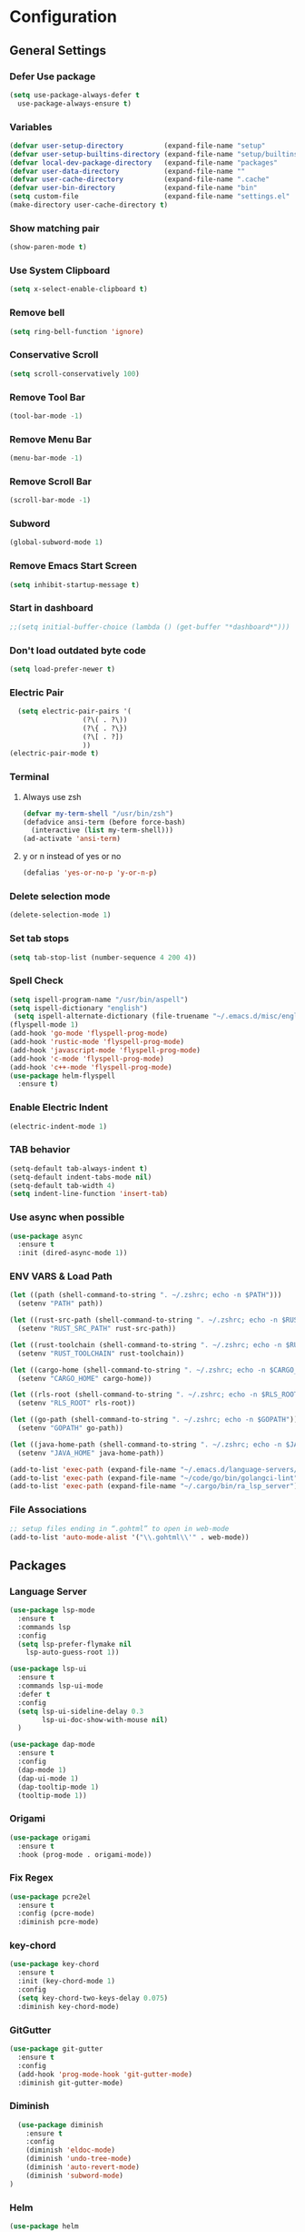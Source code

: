 * Configuration
** General Settings
*** Defer Use package
    #+BEGIN_SRC emacs-lisp
(setq use-package-always-defer t
  use-package-always-ensure t)
    #+END_SRC
*** Variables
    #+BEGIN_SRC emacs-lisp
(defvar user-setup-directory          (expand-file-name "setup"          user-emacs-directory))
(defvar user-setup-builtins-directory (expand-file-name "setup/builtins" user-emacs-directory))
(defvar local-dev-package-directory   (expand-file-name "packages"       user-emacs-directory))
(defvar user-data-directory           (expand-file-name ""               user-emacs-directory))
(defvar user-cache-directory          (expand-file-name ".cache"         user-emacs-directory))
(defvar user-bin-directory            (expand-file-name "bin"            "~"))
(setq custom-file                     (expand-file-name "settings.el"    user-emacs-directory))
(make-directory user-cache-directory t)
    #+END_SRC
*** Show matching pair
    #+BEGIN_SRC emacs-lisp
  (show-paren-mode t)
    #+END_SRC
*** Use System Clipboard
    #+BEGIN_SRC emacs-lisp
  (setq x-select-enable-clipboard t)
    #+END_SRC
*** Remove bell
    #+BEGIN_SRC emacs-lisp
  (setq ring-bell-function 'ignore)
    #+END_SRC
*** Conservative Scroll
    #+BEGIN_SRC emacs-lisp
  (setq scroll-conservatively 100)
    #+END_SRC
*** Remove Tool Bar
    #+BEGIN_SRC emacs-lisp
  (tool-bar-mode -1)
    #+END_SRC
*** Remove Menu Bar
    #+BEGIN_SRC emacs-lisp
  (menu-bar-mode -1)
    #+END_SRC
*** Remove Scroll Bar
    #+BEGIN_SRC emacs-lisp
  (scroll-bar-mode -1)
    #+END_SRC
*** Subword
    #+BEGIN_SRC emacs-lisp
  (global-subword-mode 1)
    #+END_SRC
*** Remove Emacs Start Screen
    #+BEGIN_SRC emacs-lisp
  (setq inhibit-startup-message t)
    #+END_SRC
*** Start in dashboard
    #+BEGIN_SRC emacs-lisp
  ;;(setq initial-buffer-choice (lambda () (get-buffer "*dashboard*")))
    #+END_SRC
*** Don't load outdated byte code
    #+BEGIN_SRC emacs-lisp
  (setq load-prefer-newer t)
    #+END_SRC
*** Electric Pair
    #+BEGIN_SRC emacs-lisp
  (setq electric-pair-pairs '(
			      (?\( . ?\))
			      (?\{ . ?\})
			      (?\[ . ?])
			      ))
(electric-pair-mode t)
    #+END_SRC
*** Terminal
**** Always use zsh
     #+BEGIN_SRC emacs-lisp
  (defvar my-term-shell "/usr/bin/zsh")
  (defadvice ansi-term (before force-bash)
    (interactive (list my-term-shell)))
  (ad-activate 'ansi-term)
     #+END_SRC
**** y or n instead of yes or no
     #+BEGIN_SRC emacs-lisp
  (defalias 'yes-or-no-p 'y-or-n-p)
     #+END_SRC
*** Delete selection mode
    #+BEGIN_SRC emacs-lisp
  (delete-selection-mode 1)
    #+END_SRC
*** Set tab stops
    #+BEGIN_SRC emacs-lisp
  (setq tab-stop-list (number-sequence 4 200 4))
    #+END_SRC
*** Spell Check
    #+BEGIN_SRC emacs-lisp
  (setq ispell-program-name "/usr/bin/aspell")
  (setq ispell-dictionary "english")
   (setq ispell-alternate-dictionary (file-truename "~/.emacs.d/misc/english-words.txt"))
  (flyspell-mode 1)
  (add-hook 'go-mode 'flyspell-prog-mode)
  (add-hook 'rustic-mode 'flyspell-prog-mode)
  (add-hook 'javascript-mode 'flyspell-prog-mode)
  (add-hook 'c-mode 'flyspell-prog-mode)
  (add-hook 'c++-mode 'flyspell-prog-mode)
  (use-package helm-flyspell
    :ensure t)
    #+END_SRC
*** Enable Electric Indent
    #+BEGIN_SRC emacs-lisp
    (electric-indent-mode 1)
    #+END_SRC
*** TAB behavior
    #+BEGIN_SRC emacs-lisp
  (setq-default tab-always-indent t)
  (setq-default indent-tabs-mode nil)
  (setq-default tab-width 4)
  (setq indent-line-function 'insert-tab)
    #+END_SRC
*** Use async when possible
    #+BEGIN_SRC emacs-lisp
  (use-package async
    :ensure t
    :init (dired-async-mode 1))
    #+END_SRC
*** ENV VARS & Load Path
    #+BEGIN_SRC emacs-lisp
  (let ((path (shell-command-to-string ". ~/.zshrc; echo -n $PATH")))
    (setenv "PATH" path))

  (let ((rust-src-path (shell-command-to-string ". ~/.zshrc; echo -n $RUST_SRC_PATH")))
    (setenv "RUST_SRC_PATH" rust-src-path))

  (let ((rust-toolchain (shell-command-to-string ". ~/.zshrc; echo -n $RUST_TOOLCHAIN")))
    (setenv "RUST_TOOLCHAIN" rust-toolchain))

  (let ((cargo-home (shell-command-to-string ". ~/.zshrc; echo -n $CARGO_HOME")))
    (setenv "CARGO_HOME" cargo-home))

  (let ((rls-root (shell-command-to-string ". ~/.zshrc; echo -n $RLS_ROOT")))
    (setenv "RLS_ROOT" rls-root))

  (let ((go-path (shell-command-to-string ". ~/.zshrc; echo -n $GOPATH")))
    (setenv "GOPATH" go-path))

  (let ((java-home-path (shell-command-to-string ". ~/.zshrc; echo -n $JAVA_HOME")))
    (setenv "JAVA_HOME" java-home-path))

  (add-to-list 'exec-path (expand-file-name "~/.emacs.d/language-servers/kotlin-language-server/install/kotlin-language-server/bin"))
  (add-to-list 'exec-path (expand-file-name "~/code/go/bin/golangci-lint"))
  (add-to-list 'exec-path (expand-file-name "~/.cargo/bin/ra_lsp_server"))

    #+END_SRC
*** File Associations
    #+BEGIN_SRC emacs-lisp
;; setup files ending in “.gohtml” to open in web-mode
(add-to-list 'auto-mode-alist '("\\.gohtml\\'" . web-mode))
    #+END_SRC
** Packages
*** Language Server
    #+BEGIN_SRC emacs-lisp
  (use-package lsp-mode
    :ensure t
    :commands lsp
    :config
    (setq lsp-prefer-flymake nil
	  lsp-auto-guess-root 1))

  (use-package lsp-ui
    :ensure t
    :commands lsp-ui-mode
    :defer t
    :config
    (setq lsp-ui-sideline-delay 0.3
          lsp-ui-doc-show-with-mouse nil)
    )

  (use-package dap-mode
    :ensure t
    :config
    (dap-mode 1)
    (dap-ui-mode 1)
    (dap-tooltip-mode 1)
    (tooltip-mode 1))
    #+END_SRC
*** Origami
    #+BEGIN_SRC emacs-lisp
  (use-package origami
    :ensure t
    :hook (prog-mode . origami-mode))
    #+END_SRC
*** Fix Regex
    #+BEGIN_SRC emacs-lisp
  (use-package pcre2el
    :ensure t
    :config (pcre-mode)
    :diminish pcre-mode)
    #+END_SRC
*** key-chord
    #+BEGIN_SRC emacs-lisp
  (use-package key-chord
    :ensure t
    :init (key-chord-mode 1)
    :config
    (setq key-chord-two-keys-delay 0.075)
    :diminish key-chord-mode)
    #+END_SRC
*** GitGutter
    #+BEGIN_SRC emacs-lisp
  (use-package git-gutter
    :ensure t
    :config
    (add-hook 'prog-mode-hook 'git-gutter-mode)
    :diminish git-gutter-mode)
    #+END_SRC
*** Diminish
    #+BEGIN_SRC emacs-lisp
  (use-package diminish
    :ensure t
    :config
    (diminish 'eldoc-mode)
    (diminish 'undo-tree-mode)
    (diminish 'auto-revert-mode)
    (diminish 'subword-mode)
)
    #+END_SRC
*** Helm
    #+BEGIN_SRC emacs-lisp
  (use-package helm
    :ensure t
    :bind
    ("C-x C-f" . 'helm-find-files)
    ("C-x C-b" . 'helm-buffers-list)
    ("M-x" . 'helm-M-x)
    :init
    (helm-mode 1)
    :config
    (setq helm-M-x-fuzzy-match t))

  (use-package helm-make
    :ensure t
    :config
    (setq helm-make-fuzzy-matching 1))

  (use-package helm-ispell
    :ensure t
    :defer t)
    #+END_SRC
*** Company
    #+BEGIN_SRC emacs-lisp
  (use-package company
    :ensure t
    :config
     (setq company-minimum-prefix-length 3
	company-tooltip-align-annotations t
	company-tooltip-flip-when-above t
	company-idle-delay 0
	)
     (with-eval-after-load 'company
      (define-key company-active-map (kbd "M-n") nil)
      (define-key company-active-map (kbd "M-p") nil)
      (define-key company-active-map (kbd "C-n") #'company-select-next)
      (define-key company-active-map (kbd "C-p") #'company-select-previous))

    (global-set-key "\t" 'company-complete-common)
    (add-hook 'after-init-hook 'global-company-mode)
    :diminish company-mode)

  (use-package company-math
    :ensure t
    :after company
    :config
    (add-to-list 'company-backends 'company-math-symbols-unicode)
    (add-to-list 'company-backends 'company-math-symbols-latex))
    #+END_SRC
*** Ido Vertical
    #+BEGIN_SRC emacs-lisp
  (use-package ido-vertical-mode
    :ensure t
    :init (ido-vertical-mode 1)
    :config
    (setq ido-vertical-define-keys 'C-n-andC-p-only))
    #+END_SRC
*** Swiper
    #+BEGIN_SRC emacs-lisp
    (use-package swiper
      :ensure t
      :bind ("C-s" . swiper))
    #+END_SRC
*** Flycheck
    #+BEGIN_SRC emacs-lisp
  (use-package flycheck
    :ensure t
    :init (global-flycheck-mode t)
    :diminish flycheck-mode)
    #+END_SRC
*** YASnippet
    #+BEGIN_SRC emacs-lisp
    (use-package yasnippet
      :ensure t
      :init (yas-global-mode 1)
      :diminish yas-minor-mode)
    #+END_SRC
*** auto-yasnippet
    #+BEGIN_SRC emacs-lisp
  (use-package auto-yasnippet
    :ensure t)
    #+END_SRC
*** ggtags
    #+BEGIN_SRC emacs-lisp
  (use-package ggtags
    :ensure t
    :defer t
    :config
    (add-hook 'c-mode-common-hook
		(lambda ()
		  (when (derived-mode-p 'c-mode 'c++-mode 'java-mode)
		    (ggtags-mode 1)))))
    #+END_SRC
*** Emmet
    #+BEGIN_SRC emacs-lisp
  (use-package emmet-mode
	:ensure t
	:config
        (global-set-key (kbd "TAB") 'emmet-expand-line)
	(add-hook 'web-mode-hook 'emmet-mode)
	(add-hook 'sgml-mode-hook 'emmet-mode)
	(add-hook 'css-mode-hook 'emmet-mode)
	(add-hook 'emmet-mode-hook (lambda ()
				 (setq emmet-indent-after-insert nil)
				 (setq emmet-indentation 4)
				 (setq emmet-move-cursor-between-quotes t)
				 )
		  )
	)
    #+END_SRC
*** projectile
    #+BEGIN_SRC emacs-lisp
  (use-package projectile
    :ensure t
    :init (projectile-mode 1)
    :config
    (setq projectile-completion-system 'helm
	  projectile-find-dir-includes-top-level t)

    (defun neotree-project-root (&optional directory)
      "Open a NeoTree browser for a project directory"
      (interactive)
      (let ((default-directory (or directory default-directory)))
	(if (and (fboundp 'neo-global--window-exists-p)
		 (neo-global--window-exists-p))
	    (neotree-hide)
	  (neotree-find (projectile-project-root)))))

    (progn
      (bind-keys
       :map projectile-mode-map
       ("C-x C-f" . helm-find-files)
       ("C-x C-p" . projectile-find-file)
       ("C-c p d" . projectile-find-dir)
       ("C-c p D" . projectile-dired))
      (setq projectile-known-projects-file (expand-file-name  "projectile-bookmarks.eld" user-cache-directory)
	    projectile-cache-file (expand-file-name  "projectile.cache" user-cache-directory))
      (setq projectile-enable-caching t)
      (setq projectile-require-project-root nil)
      (setq projectile-completion-system 'helm)
      )
    :diminish projectile-mode)

    (use-package counsel-projectile
      :ensure t
      :init (counsel-projectile-mode 1)
      :config
      (define-key projectile-mode-map (kbd "C-c p") 'projectile-command-map))
    #+END_SRC
*** popup-kill-ring
    #+BEGIN_SRC emacs-lisp
  (use-package popup-kill-ring
    :ensure t
    :bind ("M-y" . popup-kill-ring))
    #+END_SRC
*** hungry-delete
    #+BEGIN_SRC emacs-lisp
  (use-package hungry-delete
    :ensure t
    :config (global-hungry-delete-mode)
    :diminish hungry-delete-mode)
    #+END_SRC
*** expand-region
    #+BEGIN_SRC emacs-lisp
  (use-package expand-region
    :ensure t)
    #+END_SRC
*** Highlight todos
    #+BEGIN_SRC emacs-lisp
  (use-package hl-todo
    :ensure t
    :config
    (global-hl-todo-mode))
    #+END_SRC
*** lorem-ipsum
    #+BEGIN_SRC emacs-lisp
  (use-package lorem-ipsum
    :ensure t
    :defer t)
    #+END_SRC
*** uuidgen
    #+BEGIN_SRC emacs-lisp
  (use-package uuidgen
    :ensure t
    :defer t)
    #+END_SRC
*** rainbow-mode
    #+BEGIN_SRC emacs-lisp
  (use-package rainbow-mode
    :ensure t
    :defer t)
    #+END_SRC
** Navigation
*** Avy
    #+BEGIN_SRC emacs-lisp
  (use-package avy
    :ensure t
    :bind (("C-c j w" . avy-goto-word-1)
	   ("C-c j l" . avy-goto-line)
	   ("C-c j b" . avy-pop-mark)
	   ("C-c j c" . avy-goto-char-2)
	   ("C-c j s" . avy-goto-symbol-1)))
    #+END_SRC
*** Line Numbers
    #+BEGIN_SRC emacs-lisp
      (add-hook 'prog-mode-hook (lambda ()
				  (display-line-numbers-mode)
				  (setq display-line-numbers-type 'relative)))
    #+END_SRC
*** Evil Mode
    #+BEGIN_SRC emacs-lisp
   ;; (use-package goto-last-change
   ;;   :ensure t)

  (use-package evil-commentary
    :ensure t
    :config (evil-commentary-mode)
    :diminish evil-commentary-mode)

  (use-package evil
     :ensure t
     :config
     (define-key evil-motion-state-map (kbd ":") nil)
     (define-key evil-motion-state-map (kbd "<S-:>") nil)
     (add-hook 'prog-mode-hook 'evil-mode)
     (key-chord-define evil-insert-state-map "jj" 'evil-normal-state)
     :diminish evil-mode)

   (use-package evil-snipe
     :ensure t
     :init (evil-snipe-mode 1)
     :diminish evil-snipe-local-mode)

   (use-package evil-tabs
     :ensure t
     :init (global-evil-tabs-mode t))

   (use-package evil-surround
     :ensure t
     :config (global-evil-surround-mode 1)
     :diminish evil-snipe-mode)

   (use-package evil-leader
     :ensure t
     :init (global-evil-leader-mode)
     :config (evil-leader/set-leader "SPC"))

  (use-package evil-numbers
    :ensure t
    :bind (
	   ("C-a" . evil-numbers/inc-at-pt)
	   ("C-S-a" . evil-numbers/dec-at-pt)))

  (use-package evil-org
    :ensure t
    :after org
    :config
    (add-hook 'org-mode-hook 'evil-org-mode)
    (add-hook 'evil-org-mode-hook
	      (lambda ()
		(evil-org-set-key-theme)))
    (require 'evil-org-agenda)
    (evil-org-agenda-set-keys)
  )
    #+END_SRC
** Look and Feel
*** General
**** Line Highlight
     #+BEGIN_SRC emacs-lisp
  (global-hl-line-mode -1)
  (add-hook 'prog-mode-hook
    (lambda()
      (hl-line-mode 1))
    )
     #+END_SRC
**** Prettify Symbols
     #+BEGIN_SRC emacs-lisp
(global-prettify-symbols-mode t)
     #+END_SRC
*** Set Font
    #+BEGIN_SRC emacs-lisp
(add-to-list 'default-frame-alist '(font . "FiraCode-10"))
    #+END_SRC
*** Themes
**** Add custom theme folder
     #+BEGIN_SRC emacs-lisp
(add-to-list 'custom-theme-load-path "~/.emacs.d/custom-themes")
     #+END_SRC
**** Gruvbox
     #+BEGIN_SRC emacs-lisp
  (use-package gruvbox-theme
	:disabled t
	:ensure t
	:init
	(load-theme 'gruvbox-dark-hard :no-confirm))
     #+END_SRC
**** Zenburn
     #+BEGIN_SRC emacs-lisp
  (use-package zenburn-theme
    :disabled t
    :ensure t
    :config
    (load-theme 'zenburn :no-confirm))
     #+END_SRC
**** Darktooth
     #+BEGIN_SRC emacs-lisp
  (use-package darktooth-theme
	;;:disabled t
	:ensure t
	:init
	(load-theme 'darktooth :no-confirm))
     #+END_SRC
*** All the Icons
    #+BEGIN_SRC emacs-lisp
  (use-package all-the-icons
    :ensure t)
    #+END_SRC
*** Modeline
**** Show Line and Column Numbers on modeline
     #+BEGIN_SRC emacs-lisp
  (line-number-mode 1)
  (column-number-mode 1)
     #+END_SRC
**** Spaceline
     #+BEGIN_SRC emacs-lisp
       (use-package spaceline
           :ensure t
           :init (spaceline-spacemacs-theme 1)
           :config (require 'spaceline-config))
     #+END_SRC
*** Beacon
    #+BEGIN_SRC emacs-lisp
  (use-package beacon
    :ensure t
    :init (beacon-mode 1)
    :diminish beacon-mode)
    #+END_SRC
*** Dashboard
    #+BEGIN_SRC emacs-lisp
  (use-package dashboard
    :ensure t
    :init 
    (dashboard-setup-startup-hook)
    :config
    (setq dashboard-items '(
                (recents . 5)
                (projects . 10)
                ))
    (setq dashboard-banner-logo-title "")
    (setq dashboard-startup-banner "~/.emacs.d/img/dashLogo.png"))
    (setq initial-buffer-choice (lambda () (get-buffer "*dashboard*")))
    #+END_SRC
*** rainbow-delimiters
    #+BEGIN_SRC emacs-lisp
  (use-package rainbow-delimiters
    :ensure t
    :init (rainbow-delimiters-mode 1))
    #+END_SRC
*** Golden Ratio
    #+BEGIN_SRC emacs-lisp
  (use-package golden-ratio
    :ensure t
    :config
    (golden-ratio-mode 1)
    :diminish golden-ratio-mode)
    #+END_SRC
** Windows and Buffers
*** Buffers
**** Kill current buffer
     #+BEGIN_SRC emacs-lisp
  (defun kill-current-buffer ()
    (interactive)
    (kill-buffer (current-buffer)))
  (global-set-key (kbd "C-x k") 'kill-current-buffer)
     #+END_SRC
**** Expert Mode
     #+BEGIN_SRC emacs-lisp
  (setq ibuffer-expert t)
     #+END_SRC
**** Enable IBuffer
     #+BEGIN_SRC emacs-lisp
  (global-set-key (kbd "C-x b") 'ibuffer)
  (setq ibuffer-saved-filter-groups
	(quote (("home"
	   ("Emacs Config" (filename . "myconfig.org"))
	   ("Org" (mode . org-mode))
	   ("Code" (or
		    (mode . go-mode)
		    (mode . rust-mode)
		    (mode . c-mode)
		    (mode . c++-mode)
		    (mode . python-mode)
		    (mode . rust-mode)))
	   ("Web Dev" (or
		       (mode . html-mode)
		       (mode . scss-mode)
		       (mode . css-mode)
		       (mode . js2-mode)
		       (mode . vue-mode)))
	   ("Helm" (or
		       (name . "\*helm")
		       (name . "\*helm")))
	   ("Git" (name . "\*magit"))
	   ("ERC" (mode . erc-mode))
	   ("Help" (or (name . "\*Help\*")
		       (name . "\*Apropos\*")
		       (name . "\*info\*"))))) ))

  (add-hook 'ibuffer-mode-hook
	    (lambda ()
	      (ibuffer-auto-mode 1)
	      (ibuffer-switch-to-saved-filter-groups "home")))

  ;; Don't show filter groups if there are no buffers in that group
  (setq ibuffer-show-empty-filter-groups nil)

     #+END_SRC
**** Switch Buffers
     #+BEGIN_SRC emacs-lisp
  ;;(global-set-key (kbd "C-x C-b") 'ido-switch-buffer)
     #+END_SRC
**** IDO Vertical Mode
     #+BEGIN_SRC emacs-lisp
(use-package ido-vertical-mode
  :ensure t
  :init
(ido-vertical-mode 1))
(setq ido-vertical-define-keys 'C-n-andC-p-only)
     #+END_SRC
*** Windows
**** Switch-Window
     #+BEGIN_SRC emacs-lisp
  (use-package switch-window
    :ensure t
    :config
    (setq switch-window-input-style 'minibuffer)
    (setq switch-window-increase 4)
    (setq switch-window-threshold 2)
    (setq switch-window-shortcut-style 'qwerty)
    (setq switch-window-qwerty-shortcuts
	  '("a" "s" "d" "f" "j" "k" "l"))
    :bind
    ([remap other-window] . switch-window))
     #+END_SRC
**** Window Splitting
     Custom functions that will split the window and switch focus to the
     newly created window
***** Horizontal Split
      #+BEGIN_SRC emacs-lisp
  (defun split-and-follow-horizontally ()
    (interactive)
    (split-window-below)
    (balance-windows)
    (other-window 1))
  (global-set-key (kbd "C-x 2") 'split-and-follow-horizontally)
      #+END_SRC
***** Vertical Split
      #+BEGIN_SRC emacs-lisp
  (defun split-and-follow-vertically ()
    (interactive)
    (split-window-right)
    (balance-windows)
    (other-window 1))
  (global-set-key (kbd "C-x 3") 'split-and-follow-vertically)
      #+END_SRC
**** Window specific key bindings
     #+BEGIN_SRC emacs-lisp
  (bind-key "C-c w =" 'balance-windows)
  (bind-key "C-c w k" 'delete-window)
  (bind-key "C-c w /" 'split-window-right)
  (bind-key "C-c w -" 'split-window-below)
  (bind-key "C-c w d" 'delete-other-windows)
     #+END_SRC
** File Handling
*** Keep backup and auto-save files separate
    #+BEGIN_SRC emacs-lisp
  (setq backup-directory-alist `((".*" . ,(locate-user-emacs-file ".backup")))
      auto-save-file-name-transforms `((".*" ,temporary-file-directory t)))
    #+END_SRC
*** Delete files to trash
    #+BEGIN_SRC emacs-lisp
  (setq delete-by-moving-to-trash t)
    #+END_SRC
*** Protect user-writable files
    #+BEGIN_SRC emacs-lisp
  (use-package hardhat
    :ensure t
    :init (global-hardhat-mode)
    :diminish global-hardhat-mode)
    #+END_SRC
*** Edit files as root
    #+BEGIN_SRC emacs-lisp
  (use-package sudo-edit
    :ensure t
    :defer t
    :bind ("C-c f s" . sudo-edit))
    #+END_SRC
** Convenience Functions
*** visit configuration file
    #+BEGIN_SRC emacs-lisp
  (defun config-visit ()
    (interactive)
    (find-file "~/.emacs.d/myconfig.org"))
    #+END_SRC
*** reload configuration file
    #+BEGIN_SRC emacs-lisp
  (defun config-reload ()
    (interactive)
    (org-babel-load-file (expand-file-name "~/.emacs.d/myconfig.org")))
    #+END_SRC
*** Emacs server shutdown
    #+BEGIN_SRC emacs-lisp
  ;;; define function to shutdown emacs server instance
  (defun server-shutdown ()
    "Save buffers, Quit, and Shutdown (kill) server"
    (interactive)
    (save-buffers-kill-emacs))
    #+END_SRC

*** Move Line Up and Move Line Down
    #+BEGIN_SRC emacs-lisp
  (defun move-line-up ()
    (interactive)
    (transpose-lines 1)
    (forward-line -2))

  (defun move-line-down ()
    (interactive)
    (forward-line 1)
    (transpose-lines 1)
    (forward-line -1))

  (global-set-key (kbd "M-<up>") 'move-line-up)
  (global-set-key (kbd "M-<down>") 'move-line-down)
    #+END_SRC
*** Refresh Flymake (used in rustic-mode)
    #+BEGIN_SRC emacs-lisp
  (defun flymake-clear ()
    (interactive)
    (flymake-mode-off)
    (flymake-mode-on))
    #+END_SRC
** Macros
   #+BEGIN_SRC emacs-lisp
  (fset 'colonize
	[escape ?A ?\; escape ?o])
   #+END_SRC
** Major Modes and Languages
*** Org
**** Org Snippets
     #+BEGIN_SRC emacs-lisp
  (setq org-src-window-setup 'current-window)
  (add-to-list 'org-structure-template-alist
	       '("el" "#+BEGIN_SRC emacs-lisp\n?\n#+END_SRC"))
     #+END_SRC
**** Org Bullets
     #+BEGIN_SRC emacs-lisp
  (use-package org-bullets
    :ensure t
    :config
    (add-hook 'org-mode-hook (lambda () (org-bullets-mode))))
     #+END_SRC
*** Go
    #+BEGIN_SRC emacs-lisp
  (use-package go-mode
    :ensure t
    :defer t
    :mode ("\\.go\\'" . go-mode)
    :config
    (require 'dap-go)
    (require 'lsp-mode)
    (require 'company-capf)
    (unbind-key "C-c C-j" go-mode-map)
    (setq go-tab-width 4
	  gofmt-command "goimports")
    :hook (
	   (before-save . gofmt-before-save)
	   (go-mode . flycheck-mode)
	   (go-mode . lsp)))
    #+END_SRC
*** Rust
    #+BEGIN_SRC emacs-lisp
  (use-package rust-mode
    :ensure t
    :mode "\\.rs\\'"
    :hook (rust-mode . flycheck-mode)
	:init (setq lsp-rust-server 'rust-analyzer)
    :config
    (setq rust-format-on-save t)
    (require 'lsp-mode)
    (require 'company-capf)
    :hook ((rust-mode . lsp)))

    (use-package flycheck-rust
    :ensure t
    :after flycheck
    :commands flycheck-rust-setup
    :config
    :init (add-hook 'flycheck-mode-hook 'flycheck-rust-setup))

  (use-package cargo
    :ensure t
    :commands cargo-minor-mode
    :hook (rust-mode . cargo-minor-mode))

  (use-package toml-mode
    :ensure t
    :mode (("\\.toml\\'" . toml-mode)
	    ("/Pipfile\\'" . toml-mode)))
    #+END_SRC
*** Latex
    #+BEGIN_SRC emacs-lisp
  ;; (use-package auctex
  ;;   :ensure t
  ;;   :hook (tex-mode . auctex-mode))

  ;; (use-package tex-site
  ;;   :ensure auctex
  ;;   :config
  ;;     ;; some-config-here
  ;;   )

  ;; (use-package company-auctex
  ;;   :ensure t
  ;;   :hook (tex-mode . (lambda ()
  ;;			 (setq company-idle-delay .2
  ;;			       company-tooltip-limit 20)
  ;;			 (set(make-local-variable 'company-backends) '(company-auctex)))))
    #+END_SRC
*** Bash
    #+BEGIN_SRC emacs-lisp
  (defun my-sh ()
    (require 'lsp-mode)
    (require 'lsp-ui)
    (require 'lsp-clients)
    (add-hook 'sh-mode #'lsp)
    (add-hook 'sh-mode 'company-mode)
    (add-hook 'sh-mode (lambda ()
			    (set(make-local-variable 'company-backends) '(company-lsp)))))

  (add-hook 'sh-mode #'my-sh)
    #+END_SRC
*** Kotlin
    #+BEGIN_SRC emacs-lisp
  (use-package kotlin-mode
    :ensure t
    :mode ("\\.kt\\'")
    :config
    (require 'company-lsp)
    (require 'lsp-ui)
    (require 'lsp-clients)
    :hook ((kotlin-mode . lsp) (kotlin-mode . (lambda ()
		       (setq company-idle-delay .2
			     company-tooltip-limit 20)
		       (set(make-local-variable 'company-backends) '(company-lsp))))))


  (use-package flycheck-kotlin
    :ensure t
    :config (flycheck-kotlin-setup))

    #+END_SRC
*** C/C++
    #+BEGIN_SRC emacs-lisp
  (use-package cc-mode
	:defer t
	:config
	(setq-default c-basic-offset 4
				  tab-width 4
				  c-indent-level 4
				  indent-tabs-mode t)
	(require 'dap-gdb-lldb)
	(require 'company-lsp)
	(require 'lsp-ui)
	(require 'lsp-clients)
	(add-hook 'c-mode-common-hook
		  (lambda ()
		(when (derived-mode-p 'c-mode 'c++-mode)
		  (lsp)
		  (set(make-local-variable 'company-backends) '(company-lsp))))))

  (use-package clang-format
	:ensure t
	:defer t
	:config
	(setq clang-format-style-option "stroustrup"))

  (use-package ggtags
	:ensure t
	:diminish ggtags-mode
	:config
	(add-hook 'c-mode-common-hook
		(lambda ()
		  (when (derived-mode-p 'c-mode 'c++-mode 'java-mode)
		(ggtags-mode 1)))))

  (use-package helm-gtags
	:ensure t
	:diminish helm-gtags-mode
	:hook (
	   (c-mode . helm-gtags-mode)
	   (c++-mode . helm-gtags-mode)
	   (java-mode . helm-gtags-mode)))

  (use-package make-mode
	:hook (make-mode . (lambda() setq indent-tabs-mode t)))
    #+END_SRC
*** Web
    #+BEGIN_SRC emacs-lisp

      (use-package web-mode
        :ensure t
        :defer t
        :mode (("\\.html\\'" . web-mode)
           ("\\.gohtml\\'" . web-mode))
        :config
        (add-to-list 'auto-mode-alist '("\\.html?\\'" . web-mode))
        (add-to-list 'auto-mode-alist '("\\.gohtml?\\'" . web-mode))
        (setq web-mode-engines-alist
            '(("go"    . "\\.gohtml\\'")
                ("blade"  . "\\.blade\\."))
        )
        (setq web-mode-code-indent-offset 4
              web-mode-css-indent-offset 4
              web-mode-markup-indent-offset 4)
        (require 'company-lsp)
        (require 'lsp-ui)
        (require 'lsp-clients)
        :hook ((web-mode . lsp) (web-mode . emmet-mode) (web-mode . (lambda ()
                   (setq company-idle-delay .2
                     company-tooltip-limit 20)
                   (set(make-local-variable 'company-backends) '(company-lsp))))))


      (use-package css-mode
        :defer t
        :mode ("\\.css\\'")
        :config (setq css-indent-offset 4)
        (require 'company-lsp)
        (require 'lsp-ui)
        (require 'lsp-clients)
        :hook ((css-mode . lsp) (css-mode . (lambda ()
                   (setq company-idle-delay .2
                     company-tooltip-limit 20)
                   (set(make-local-variable 'company-backends) '(company-lsp))))))

      (use-package scss-mode
        :defer t
        :mode ("\\.scss\\'")
        :config
        (require 'company-lsp)
        (require 'lsp-ui)
        (require 'lsp-clients)
        :hook ((scss-mode . lsp) (scss-mode . (lambda ()
                   (setq company-idle-delay .2
                     company-tooltip-limit 20)
                   (set(make-local-variable 'company-backends) '(company-lsp))))))


      (use-package sass-mode
        :defer t
        :mode ("\\.sass\\'")
        :config
        (require 'company-lsp)
        (require 'lsp-ui)
        (require 'lsp-clients)
        :hook ((sass-mode . lsp) (sass-mode . (lambda ()
                   (setq company-idle-delay .2
                     company-tooltip-limit 20)
                   (set(make-local-variable 'company-backends) '(company-lsp))))))


      (use-package js2-mode
        :defer t
        :mode ("\\.js\\'")
        :config
        (require 'dap-firefox)
        (require 'company-lsp)
        (require 'lsp-ui)
        (require 'lsp-clients)
        :hook ((js2-mode . lsp) (js2-mode . (lambda ()
                   (setq company-idle-delay .2
                     company-tooltip-limit 20)
                   (set(make-local-variable 'company-backends) '(company-lsp))))))


      (use-package vue-mode
        :defer t
        :mode ("\\.vue\\'")
        :config
        (require 'company-lsp)
        (require 'lsp-ui)
        (require 'lsp-clients)
        :hook ((vue-mode . lsp) (vue-mode . (lambda ()
                   (setq company-idle-delay .2
                     company-tooltip-limit 20)
                   (set(make-local-variable 'company-backends) '(company-lsp))))))
    #+END_SRC
*** Python
    #+BEGIN_SRC emacs-lisp
  (use-package elpy
    :ensure t
    :init (elpy-enable))
    #+END_SRC
*** GDScript
    #+BEGIN_SRC emacs-lisp
  (use-package gdscript-mode
    :ensure t
    :mode "\\.gd\\'")
    #+END_SRC
*** PDF
    #+BEGIN_SRC emacs-lisp
  (use-package pdf-tools
    :ensure t
    :mode ("\\.pdf\\'" . pdf-view-mode)
    :init (pdf-loader-install)
    :hook (pdf-view-mode . evil-mode))
    #+END_SRC
*** ERC
    #+BEGIN_SRC emacs-lisp
  (setq erc-nick "jeckmate")
  (setq erc-prompt (lambda () (concat "[" (buffer-name) "]")))
  (setq erc-hide-list '("JOIN" "PART" "QUIT"))
  (setq erc-server-history-list '("irc.freenode.net"
				  "localhost"))

  (add-hook 'erc-mode 'erc-notifications-mode)


  (use-package erc-colorize
    :ensure t
    :defer t
    :init (erc-colorize-mode 1))

  (use-package erc-hl-nicks
    :ensure t
    :defer t
    :config (erc-update-modules))

  (use-package erc-twitch
    :ensure t
    :defer t
    :hook (erc-mode . erc-twitch-enable))
    #+END_SRC
** Key and Keybindings
*** which-key
    #+BEGIN_SRC emacs-lisp
  (use-package which-key
	:ensure t
	:init (which-key-mode)
	:config
	(setq which-key-idle-delay 0.3
		  which-key-sort-order 'which-key-prefix-then-key-order
		  which-key-allow-multiple-replacements t)
	(which-key-add-key-based-replacements
	  ;; Prefixes for personal bindings
	  "C-c !" "flycheck"
	  "C-c j" "jump"
	  "C-c &" "yasnippet"
	  "C-c w" "window"
	  "C-c f" "file"
	  "SPC b" "buffers"
	  "SPC B" "bookmarks"
	  "SPC c" "compile"
	  "SPC d" "debug"
	  "SPC e" "errors"
	  "SPC f" "files"
	  "SPC f c" "configuration"
	  "SPC g" "goto"
	  "SPC G" "git"
	  "SPC h" "help"
	  "SPC i" "insert"
	  "SPC i l" "lorem ipsum"
	  "SPC i u" "UUID"
	  "SPC j" "jump"
	  "SPC m" "major mode"
	  "SPC m c" "cargo"
	  "SPC m i" "imports"
	  "SPC m n" "navigate to"
	  "SPC n" "navigate/narrow"
	  "SPC n n" "narrow"
	  "SPC o" "origami"
	  "SPC p" "projects"
	  "SPC p s" "projects/search"
	  "SPC s" "search"
	  "SPC t" "todos"
	  "SPC T" "toggle"
	  "SPC v" "mark"
	  "SPC w" "window"
	  "SPC w d" "delete"
	  "SPC w s" "split"
	  "SPC x" "text"
	  "SPC x d" "downcase"
	  "SPC x u" "upcase"
	  "SPC x t" "transpose"
	  "SPC x s" "spellcheck"
	  "SPC y" "yasnippet")

	(which-key-add-major-mode-key-based-replacements 'markdown-mode
	  "TAB" "markdown/images"
	  "C-a" "markdown/links"
	  "C-c" "markdown/process"
	  "C-s" "markdown/style"
	  "C-t" "markdown/header"
	  "C-x" "markdown/structure"
	  "m" "markdown/personal")

	(which-key-add-major-mode-key-based-replacements 'emacs-lisp-mode
	  "m" "elisp/personal"
	  "m e" "eval")

	(which-key-add-major-mode-key-based-replacements 'js2-mode
	  "m" "js/personal"
	  "m r" "refactor")

	(which-key-add-major-mode-key-based-replacements 'go-mode
	  "SPC m" "go/personal"
	  "SPC m n" "go/navigate"
	  "SPC m i" "go/import"
	  "SPC m g" "go/guru"
	  "SPC m h" "go/help"
	  "SPC m p" "go/playground")

	(which-key-add-major-mode-key-based-replacements 'rust-mode
	  "SPC m" "rust/personal"
	  "SPC m c" "rust/cargo"
	  "SPC m n" "rust/navigate")

	  (which-key-add-major-mode-key-based-replacements 'rustic-mode
	  "SPC m" "rust/personal"
	  "SPC m c" "rust/cargo"
	  "SPC m n" "rust/navigate")

	(which-key-add-major-mode-key-based-replacements 'c-mode
	  "SPC m" "C/personal"
	  "SPC m f" "C/format")

	(which-key-add-major-mode-key-based-replacements 'c++-mode
	  "SPC m" "C++/personal")

	(which-key-add-major-mode-key-based-replacements 'web-mode
	  "SPC m" "web/personal"
      "SPC m a" "web/attributes"
      "SPC m b" "web/blocks"
      "SPC m d" "web/dom"
      "SPC m e" "web/element"
      "SPC m t" "web/tags")

	:diminish which-key-mode
	)
    #+END_SRC
*** Personal Key Bindings
**** general
     #+BEGIN_SRC emacs-lisp
  (evil-leader/set-key
    "SPC" 'helm-M-x
    ";" 'comment-dwim
    "TAB" 'c-indent-line-or-region
    "!" 'shell-command)

  (global-set-key (kbd "C-c r") 'config-reload)
  (global-set-key (kbd "C-c e") 'config-visit)

  ;; Use v key for expand region while in visual state
  (define-key evil-visual-state-map (kbd "v") 'er/expand-region)

  ;; Allows me to use the tab key as it was designed
  (define-key evil-insert-state-map (kbd "C-<tab>") 'tab-to-tab-stop)

  ;; Useful for jumping out of brackets, quotes, etc...
  (define-key evil-insert-state-map (kbd "C-e") 'move-end-of-line)

  ;; Keybindings for Macros
  ;; Colonize, from INSERT mode, Moves to End of line and adds semicolon
  (define-key evil-insert-state-map (kbd "C-<return>") 'colonize)

     #+END_SRC
**** BOOKMARKS
     #+BEGIN_SRC emacs-lisp
  (evil-leader/set-key
    "Bl" 'list-bookmarks)
     #+END_SRC
**** BUFFERS
     #+BEGIN_SRC emacs-lisp
  (evil-leader/set-key
    "bk" 'kill-current-buffer
    "bb" 'ido-switch-buffer
    "bB" 'ibuffer
    "bs" 'helm-buffers-list
    "br" 'revert-buffer)
     #+END_SRC
**** COMPILE
     #+BEGIN_SRC emacs-lisp
  (evil-leader/set-key
    "cc" 'helm-make-projectile
    "cC" 'compile
    "ck" 'kill-compilation
    "cm" 'helm-make
    "cr" 'recompile)
     #+END_SRC
**** DEBUG
     #+BEGIN_SRC emacs-lisp
  (evil-leader/set-key
    "db" 'dap-breakpoint-toggle
    "dc" 'dap-continue
    "dd" 'dap-debug
    "di" 'dap-step-in
    "dl" 'dap-ui-locals
    "dn" 'dap-next
    "do" 'dap-step-out
    "dt" 'dap-stop-thread
    "dx" 'dap-delete-all-sessions)
     #+END_SRC
**** ERRORS
     #+BEGIN_SRC emacs-lisp
  (evil-leader/set-key
    "ec" 'flycheck-clear
    "eh" 'flycheck-describe-checker
    "el" 'flycheck-list-errors
    "en" 'flycheck-next-error
    "ep" 'flycheck-previous-error)
     #+END_SRC
**** FILES
     #+BEGIN_SRC emacs-lisp
  (evil-leader/set-key
    "f." 'helm-find-files
    "fr" 'helm-recentf
    "fs" 'sudo-edit
    "ft" 'dired-jump
    "fce" 'config-visit
    "fcr" 'config-reload)
     #+END_SRC
**** GOTO
     #+BEGIN_SRC emacs-lisp
  (evil-leader/set-key
    "gb" 'move-beginning-of-line
    "ge" 'move-end-of-line)
     #+END_SRC
**** GIT
     #+BEGIN_SRC emacs-lisp
  (evil-leader/set-key
    "GS" 'magit-status
    "Gb" 'magit-branch-create
    "Gc" 'magit-clone
    "Gd" 'magit-branch-delete
    "Gf" 'magit-fetch
    "Gi" 'magit-init
    "Gm" 'magit-merge
    "GM" 'magit-merge-squash
    "Gp" 'magit-pull
    "Gr" 'magit-rebase)
     #+END_SRC
**** HELP
     #+BEGIN_SRC emacs-lisp
  (evil-leader/set-key
    "hb" 'describe-bindings
    "hc" 'describe-char
    "hf" 'describe-function
    "hF" 'describe-face
    "hk" 'describe-key
    "hm" 'describe-mode
    "hp" 'describe-package
    "hv" 'describe-variable)
     #+END_SRC
**** INSERT
     #+BEGIN_SRC emacs-lisp
  (evil-leader/set-key
    "ill" 'lorem-ipsum-insert-list
    "ilp" 'lorem-ipsum-insert-paragraphs
    "ils" 'lorem-ipsum-insert-sentences
    "iu1" 'uuidgen
    "iu4" 'uuidgen)

     #+END_SRC
**** JUMP
     #+BEGIN_SRC emacs-lisp
  (evil-leader/set-key
    "jw" 'avy-goto-word-1
    "jl" 'avy-goto-line
    "jp" 'avy-pop-mark
    "jc" 'avy-goto-char-2
    "js" 'avy-goto-symbol-1)
     #+END_SRC
**** MAJOR MODE
***** Go Mode
      #+BEGIN_SRC emacs-lisp
  (evil-leader/set-key-for-mode 'go-mode
    "mt" 'go-add-tags
    "mr" 'go-rename
    "mhd" 'godoc-at-point
    "mgp" 'go-guru-peers
    "mgd" 'go-guru-definition
    "mg<" 'go-guru-callers
    "mg>" 'go-guru-callees
    "mg?" 'go-guru-describe
    "mgp" 'go-guru-pointsto
    "mgf" 'go-guru-freevars
    "mgr" 'go-guru-referrers
    "mge" 'go-guru-whicherrs
    "mgs" 'go-guru-set-scope
    "mgc" 'go-guru-callstack
    "mgi" 'go-guru-implements
    "mgx" 'go-guru-expand-region
    "mia" 'go-import-add
    "mig" 'go-goto-imports
    "mii" 'go-impl
    "mir" 'go-remove-unused-imports
    "mna" 'go-goto-arguments
    "mnf" 'go-goto-function
    "mnn" 'go-goto-function-name
    "mno" 'go-goto-opening-parenthesis
    "mnr" 'go-goto-return-values
    "mns" 'go-goto-docstring
    "mnm" 'go-goto-method-receiver
    "mpb" 'go-play-buffer
    "mpr" 'go-play-region)
      #+END_SRC
***** Rust Mode
      #+BEGIN_SRC emacs-lisp
  (evil-leader/set-key-for-mode 'rustic-mode
    "mcf" 'cargo-process-fmt
    "mci" 'cargo-process-init
    "mca" 'cargo-process-add
    "mcb" 'cargo-process-build
    "mcR" 'cargo-process-repeat
    "mcd" 'cargo-process-doc
    "mcB" 'cargo-process-bench
    "mcT" 'cargo-process-current-test
    "mcc" 'cargo-process-check
    "mcC" 'cargo-process-clean
    "mcn" 'cargo-process-new
    "mco" 'cargo-process-current-file-tests
    "mcr" 'cargo-process-run
    "mcs" 'cargo-process-search
    "mct" 'cargo-process-test
    "mcu" 'cargo-process-update
    "mcD" 'cargo-process-doc-open
    "mcx" 'cargo-process-run-example
    "mcX" 'cargo-process-rm
    "mck" 'cargo-process-clippy
    "mcU" 'cargo-process-upgrade
    "mnd" 'racer-find-definition
    "ef"  'flymake-clear)

    (evil-leader/set-key-for-mode 'rust-mode
    "mcf" 'cargo-process-fmt
    "mci" 'cargo-process-init
    "mca" 'cargo-process-add
    "mcb" 'cargo-process-build
    "mcR" 'cargo-process-repeat
    "mcd" 'cargo-process-doc
    "mcB" 'cargo-process-bench
    "mcT" 'cargo-process-current-test
    "mcc" 'cargo-process-check
    "mcC" 'cargo-process-clean
    "mcn" 'cargo-process-new
    "mco" 'cargo-process-current-file-tests
    "mcr" 'cargo-process-run
    "mcs" 'cargo-process-search
    "mct" 'cargo-process-test
    "mcu" 'cargo-process-update
    "mcD" 'cargo-process-doc-open
    "mcx" 'cargo-process-run-example
    "mcX" 'cargo-process-rm
    "mck" 'cargo-process-clippy
    "mcU" 'cargo-process-upgrade
    "mnd" 'racer-find-definition
    "ef"  'flymake-clear)
      #+END_SRC
***** C-C++ Mode
      #+BEGIN_SRC emacs-lisp
  (evil-leader/set-key-for-mode 'c-mode
	"mfb" 'clang-format-buffer
	"mfr" 'clang-format-region)

  (evil-leader/set-key-for-mode 'c++-mode
	"mfb" 'clang-format-buffer
	"mfr" 'clang-format-region)
      #+END_SRC
***** Web Mode
      #+BEGIN_SRC emacs-lisp
  (evil-leader/set-key-for-mode 'web-mode
	"mf" 'web-mode-buffer-indent
    "ml" 'web-mode-file-link

	"mab" 'web-mode-attribute-beginning
	"mae" 'web-mode-attribute-end
	"mai" 'web-mode-attribute-insert
	"mak" 'web-mode-attribute-kill
	"man" 'web-mode-attribute-next
	"map" 'web-mode-attribute-previous
	"mas" 'web-mode-attribute-select
	"mat" 'web-mode-attribute-transpose

	"mbb" 'web-mode-block-beginning
	"mbc" 'web-mode-block-close
	"mbe" 'web-mode-block-end
	"mbk" 'web-mode-block-kill
	"mbn" 'web-mode-block-next
	"mbp" 'web-mode-block-previous
	"mbs" 'web-mode-block-select

	"mda" 'web-mode-dom-apostrophes-replace
	"mdd" 'web-mode-dom-errors-show
	"mde" 'web-mode-dom-entities-replace
	"mdn" 'web-mode-dom-normalize
	"mdq" 'web-mode-dom-quotes-replace
	"mdt" 'web-mode-dom-traverse
	"mdx" 'web-mode-dom-xpath

	"me-" 'web-mode-element-contract
	"me/" 'web-mode-element-close
	"meI" 'web-mode-element-insert-at-point
	"mea" 'web-mode-element-content-select
	"meb" 'web-mode-element-beginning
	"mec" 'web-mode-element-clone
	"med" 'web-mode-element-child
	"mee" 'web-mode-element-end
	"mef" 'web-mode-element-children-fold-or-unfold
	"mei" 'web-mode-element-insert
	"mek" 'web-mode-element-kill
	"mem" 'web-mode-element-mute-blanks
	"men" 'web-mode-element-next
	"mep" 'web-mode-element-previous
	"mer" 'web-mode-element-rename
	"mes" 'web-mode-element-select
	"met" 'web-mode-element-transpose
	"meu" 'web-mode-element-parent
	"mev" 'web-mode-element-vanish
	"mew" 'web-mode-element-element-wrap
	"mex" 'web-mode-element-extract

	"mta" 'web-mode-tag-attributes-sort
	"mtb" 'web-mode-tag-beginning
	"mte" 'web-mode-tag-end
	"mtm" 'web-mode-tag-match
	"mtn" 'web-mode-tag-next
	"mtp" 'web-mode-tag-previous
	"mts" 'web-mode-tag-select)
      #+END_SRC
**** MARKING
     #+BEGIN_SRC emacs-lisp
  (evil-leader/set-key
    "vw" 'er/mark-word
    "vu" 'er/mark-url
    "ve" 'er/mark-email
    "vs" 'er/mark-sentence
    "vi" 'er/mark-inside-quotes
    "vo" 'er/mark-outside-quotes
    "vf" 'er/mark-defun
    "vc" 'er/mark-comment)
     #+END_SRC
**** NARROW
     #+BEGIN_SRC emacs-lisp
  (evil-leader/set-key
    "nf" 'narrow-to-defun
    "np" 'narrow-to-page
    "nr" 'narrow-to-region
    "nw" 'widen)
     #+END_SRC
**** PROJECT
     #+BEGIN_SRC emacs-lisp
  (evil-leader/set-key
    "pb" 'projectile-switch-to-buffer
    "pc" 'projectile-compile-project
    "pd" 'projectile-find-dir
    "pf" 'projectile-find-file
    "pk" 'projectile-kill-buffers
    "pp" 'projectile-switch-project
    "pr" 'projectile-recentf
    "pt" 'neotree-project-root
    "psa" 'projectile-ag
    "psg" 'projectile-grep
    "psr" 'projectile-ripgrep)
     #+END_SRC
**** TEXT
     #+BEGIN_SRC emacs-lisp
  (evil-leader/set-key
    "xa" 'align-regexp
    "xdd" 'downcase-dwim
    "xdr" 'downcase-region
    "xdw" 'downcase-word
    "xsb" 'flyspell-buffer
    "xsc" 'helm-flyspell-correct
    "xsr" 'flyspell-region
    "xsw" 'flyspell-word
    "xuu" 'upcase-dwim
    "xur" 'upcase-region
    "xuw" 'upcase-word
    "xtc" 'transpose-chars
    "xtl" 'transpose-lines
    "xtp" 'transpose-paragraphs
    "xtr" 'transpose-regions
    "xts" 'transpose-sentences
    "xtx" 'transpose-sexps
    "xtw" 'transpose-words)
     #+END_SRC
**** TODOS
     #+BEGIN_SRC emacs-lisp
  (evil-leader/set-key
    "tn" 'hl-todo-next
    "to" 'hl-todo-occur
    "tp" 'hl-todo-previous)
     #+END_SRC
**** TOGGLE
     #+BEGIN_SRC emacs-lisp
  (evil-leader/set-key
    "Tb" 'beacon-blink
    "TF" 'toggle-frame-fullscreen
    "Tg" 'git-gutter-mode
    "Tr" 'rainbow-mode
    "Tm" 'menu-bar-mode
    "Ts" 'scroll-bar-mode
    "Tw" 'whitespace-mode)
     #+END_SRC
**** WINDOW
     #+BEGIN_SRC emacs-lisp
  (evil-leader/set-key
    "wb" 'balance-windows
    "ww" 'switch-window
    "wdc" 'delete-window
    "wdo" 'delete-other-windows
    "wsh" 'split-and-follow-horizontally
    "wsv" 'split-and-follow-vertically)
     #+END_SRC
**** YASNIPPET
     #+BEGIN_SRC emacs-lisp
  (evil-leader/set-key
    "yn" 'yas-new-snippet
    "yi" 'yas-insert-snippet
    "yv" 'yas-visit-snippet-file
    "yc" 'aya-create
    "ye" 'aya-expand)
     #+END_SRC
**** ORIGAMI
     #+BEGIN_SRC emacs-lisp
  (evil-leader/set-key
    "oo" 'origami-toggle-node)

     #+END_SRC
